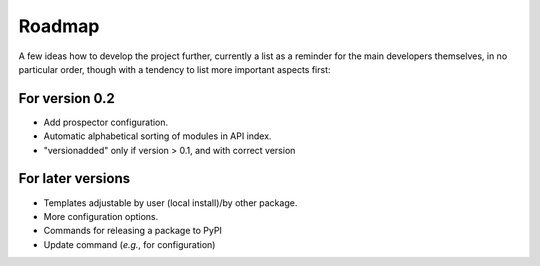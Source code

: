 =======
Roadmap
=======

A few ideas how to develop the project further, currently a list as a reminder for the main developers themselves, in no particular order, though with a tendency to list more important aspects first:


For version 0.2
===============

* Add prospector configuration.

* Automatic alphabetical sorting of modules in API index.

* "versionadded" only if version > 0.1, and with correct version


For later versions
==================

* Templates adjustable by user (local install)/by other package.

* More configuration options.

* Commands for releasing a package to PyPI

* Update command (*e.g.*, for configuration)
